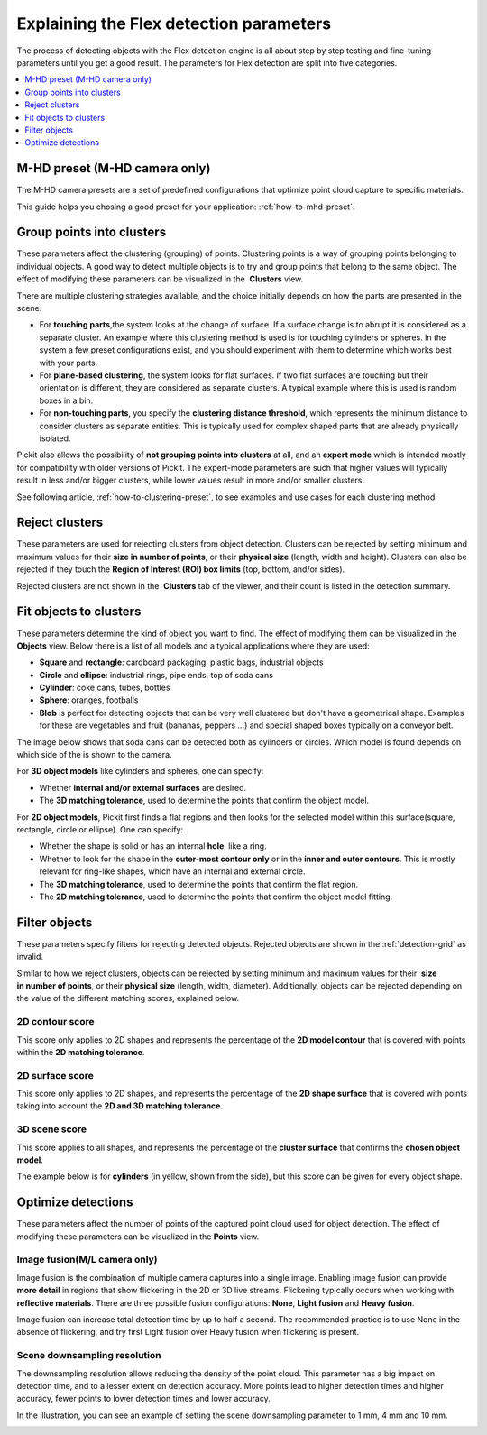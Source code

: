 .. _Explaining-the-flex-detection-parameters:

Explaining the Flex detection parameters
----------------------------------------

The process of detecting objects with the Flex detection engine is all
about step by step testing and fine-tuning parameters until you get a
good result. The parameters for Flex detection are split into five
categories.

.. contents::
    :backlinks: top
    :local:
    :depth: 1

M-HD preset (M-HD camera only)
~~~~~~~~~~~~~~~~~~~~~~~~~~~~~~

.. image:: /assets/images/Documentation/m-hd-preset-21.png

The M-HD camera presets are a set of predefined configurations that optimize point cloud capture to specific materials.

This guide helps you chosing a good preset for your application: :ref:`how-to-mhd-preset`.

Group points into clusters
~~~~~~~~~~~~~~~~~~~~~~~~~~

These parameters affect the clustering (grouping) of points. Clustering
points is a way of grouping points belonging to individual objects. A
good way to detect multiple objects is to try and group points that
belong to the same object. The effect of modifying these parameters can
be visualized in the  **Clusters** view.

There are multiple clustering strategies available, and the choice
initially depends on how the parts are presented in the scene. 

-  For **touching parts**,the system looks at the change of surface. If
   a surface change is to abrupt it is considered as a separate cluster.
   An example where this clustering method is used is for touching
   cylinders or spheres. In the system a few preset configurations exist, and you
   should experiment with them to determine which works best with your
   parts.
-  For **plane-based clustering**, the system looks for flat surfaces.
   If two flat surfaces are touching but their orientation is different, they are considered as separate clusters.
   A typical example where this is used is random boxes in a bin.
-  For **non-touching parts**, you specify the **clustering distance
   threshold**, which represents the minimum distance to consider
   clusters as separate entities. This is typically used for complex shaped parts that are already physically isolated.

Pickit also allows the possibility of **not grouping points into
clusters** at all, and an **expert mode** which is intended mostly for
compatibility with older versions of Pickit. The expert-mode parameters
are such that higher values will typically result in less and/or bigger
clusters, while lower values result in more and/or smaller clusters.

See following article, :ref:`how-to-clustering-preset`, to
see examples and use cases for each clustering method.

.. _Reject-clusters:

Reject clusters
~~~~~~~~~~~~~~~

These parameters are used for rejecting clusters from object
detection. Clusters can be rejected by setting minimum and maximum
values for their **size in number of points**, or their **physical
size** (length, width and height). Clusters can also be rejected if they
touch the **Region of Interest (ROI) box limits** (top, bottom, and/or
sides).

Rejected clusters are not shown in the  **Clusters** tab of the viewer,
and their count is listed in the detection summary.

.. image:: /assets/images/Documentation/Reject-clusters.png

.. _Fit-objects-to-clusters:

Fit objects to clusters
~~~~~~~~~~~~~~~~~~~~~~~

These parameters determine the kind of object you want to find. The
effect of modifying them can be visualized in the 
**Objects** view. Below there is a list of all models and a typical
applications where they are used:

-  **Square** and **rectangle**: cardboard packaging, plastic bags,
   industrial objects
-  **Circle** and **ellipse**: industrial rings, pipe ends, top of
   soda cans 
-  **Cylinder**: coke cans, tubes, bottles
-  **Sphere**: oranges, footballs
-  **Blob** is perfect for detecting objects that can be very well
   clustered but don't have a geometrical shape. Examples for these are
   vegetables and fruit (bananas, peppers ...) and special shaped boxes
   typically on a conveyor belt. 

The image below shows that soda cans can be detected both as cylinders
or circles. Which model is found depends on which side of the is shown
to the camera.

.. image:: /assets/images/Documentation/Flex-soda-cans.gif

For **3D object models** like cylinders and spheres, one can specify:

-  Whether **internal and/or external surfaces** are desired.
-  The **3D matching tolerance**, used to determine the points that
   confirm the object model. 

.. image:: /assets/images/Documentation/3d-matching-tolerance.png

For **2D object models**, Pickit first finds a flat regions and then
looks for the selected model within this surface(square, rectangle, circle or
ellipse). One can specify:

-  Whether the shape is solid or has an internal **hole**, like a ring.
-  Whether to look for the shape in the **outer-most contour only** or
   in the **inner and outer contours**. This is mostly relevant for ring-like shapes, which have
   an internal and external circle.
-  The \ **3D matching tolerance**, used to determine the points that
   confirm the flat region.
-  The **2D matching tolerance**, used to determine the points that
   confirm the object model fitting.

.. image:: /assets/images/Documentation/2d-matching-tolerance.png

.. _Filter-objects:

Filter objects
~~~~~~~~~~~~~~

These parameters specify filters for rejecting detected
objects. Rejected objects are shown in the :ref:`detection-grid` as invalid.

Similar to how we reject clusters, objects can be rejected by setting
minimum and maximum values for their  **size in number of points**, or
their **physical size** (length, width, diameter). Additionally,
objects can be rejected depending on the value of the different matching
scores, explained below.

2D contour score
^^^^^^^^^^^^^^^^

This score only applies to 2D shapes and represents the percentage
of the **2D model contour** that is covered with points within the
**2D matching tolerance**.

.. image:: /assets/images/Documentation/2d-contour-score.png

2D surface score
^^^^^^^^^^^^^^^^

This score only applies to 2D shapes, and represents the percentage of
the **2D shape surface** that is covered with points taking into account
the **2D and 3D matching tolerance**. 

.. image:: /assets/images/Documentation/2d-surface-score.png

3D scene score
^^^^^^^^^^^^^^

This score applies to all shapes, and represents the percentage of the
**cluster surface** that confirms the **chosen object model**.

The example below is for **cylinders** (in yellow, shown from the side),
but this score can be given for every object shape.

.. image:: /assets/images/Documentation/3d-scene-score.png

.. _Optimize-detections:

Optimize detections
~~~~~~~~~~~~~~~~~~~

These parameters affect the number of points of the captured point cloud
used for object detection. The effect of modifying these parameters can
be visualized in the **Points** view.

Image fusion(M/L camera only)
^^^^^^^^^^^^^^^^^^^^^^^^^^^^^

Image fusion is the combination of multiple camera captures into a
single image. Enabling image fusion can provide  **more detail** in
regions that show flickering in the 2D or 3D live streams. Flickering
typically occurs when working with **reflective materials**. There are
three possible fusion configurations: **None**, **Light fusion** and
**Heavy fusion**.

Image fusion can increase total detection time by up to half a second.
The recommended practice is to use None in the absence of flickering,
and try first Light fusion over Heavy fusion when flickering is
present. 

Scene downsampling resolution
^^^^^^^^^^^^^^^^^^^^^^^^^^^^^

The downsampling resolution allows reducing the density of the point
cloud. This parameter has a big impact on detection time, and to a
lesser extent on detection accuracy. More points lead to higher
detection times and higher accuracy, fewer points to lower detection
times and lower accuracy.

In the illustration, you can see an example of setting the scene
downsampling parameter to 1 mm, 4 mm and 10 mm.

.. image:: /assets/images/Documentation/downsampling.png
